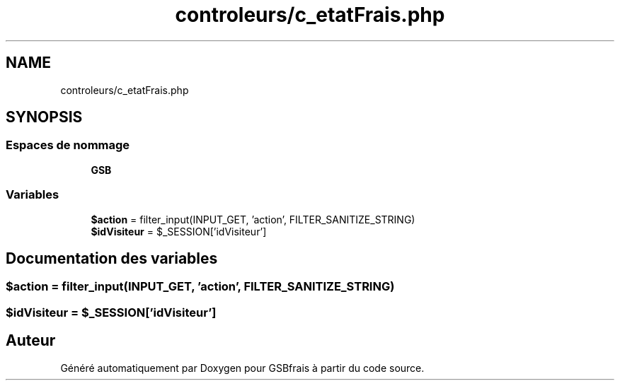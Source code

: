.TH "controleurs/c_etatFrais.php" 3 "Vendredi 24 Avril 2020" "Version 1" "GSBfrais" \" -*- nroff -*-
.ad l
.nh
.SH NAME
controleurs/c_etatFrais.php
.SH SYNOPSIS
.br
.PP
.SS "Espaces de nommage"

.in +1c
.ti -1c
.RI " \fBGSB\fP"
.br
.in -1c
.SS "Variables"

.in +1c
.ti -1c
.RI "\fB$action\fP = filter_input(INPUT_GET, 'action', FILTER_SANITIZE_STRING)"
.br
.ti -1c
.RI "\fB$idVisiteur\fP = $_SESSION['idVisiteur']"
.br
.in -1c
.SH "Documentation des variables"
.PP 
.SS "$action = filter_input(INPUT_GET, 'action', FILTER_SANITIZE_STRING)"

.SS "$idVisiteur = $_SESSION['idVisiteur']"

.SH "Auteur"
.PP 
Généré automatiquement par Doxygen pour GSBfrais à partir du code source\&.
